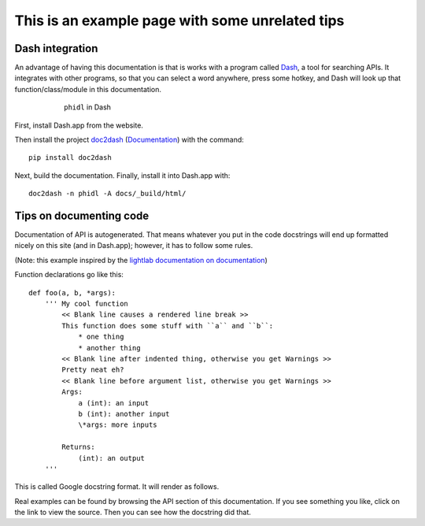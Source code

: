 This is an example page with some unrelated tips
================================================

Dash integration
****************
An advantage of having this documentation is that is works with a program called `Dash <https://kapeli.com/dash>`_, a tool for searching APIs. It integrates with other programs, so that you can select a word anywhere, press some hotkey, and Dash will look up that function/class/module in this documentation.

.. figure:: dash_pic.png
    :alt: phidl in Dash
    :figwidth: 600px
    :align: center

    ``phidl`` in Dash

First, install Dash.app from the website.

Then install the project `doc2dash <https://github.com/hynek/doc2dash>`_ (`Documentation <https://doc2dash.readthedocs.io/en/stable/#>`_) with the command::

    pip install doc2dash

Next, build the documentation. Finally, install it into Dash.app with::

    doc2dash -n phidl -A docs/_build/html/


Tips on documenting code
************************
Documentation of API is autogenerated. That means whatever you put in the code docstrings will end up formatted nicely on this site (and in Dash.app); however, it has to follow some rules.

(Note: this example inspired by the `lightlab <http://lightlab.readthedocs.io>`_ `documentation on documentation <http://lightlab.readthedocs.io/en/master/_static/developers/docYourCode.html>`_)

Function declarations go like this::

    def foo(a, b, *args):
        ''' My cool function
            << Blank line causes a rendered line break >>
            This function does some stuff with ``a`` and ``b``:
                * one thing
                * another thing
            << Blank line after indented thing, otherwise you get Warnings >>
            Pretty neat eh?
            << Blank line before argument list, otherwise you get Warnings >>
            Args:
                a (int): an input
                b (int): another input
                \*args: more inputs

            Returns:
                (int): an output
        '''

This is called Google docstring format. It will render as follows.

.. py:function:: foo(a, b, *args)

    My cool function

    This function does some stuff with ``a`` and ``b``:
        * one thing
        * another thing

    Pretty neat eh?

    :param int a: an input
    :param int b: another input
    :param \*args: more inputs
    :returns: an output

Real examples can be found by browsing the API section of this documentation. If you see something you like, click on the link to view the source. Then you can see how the docstring did that.

